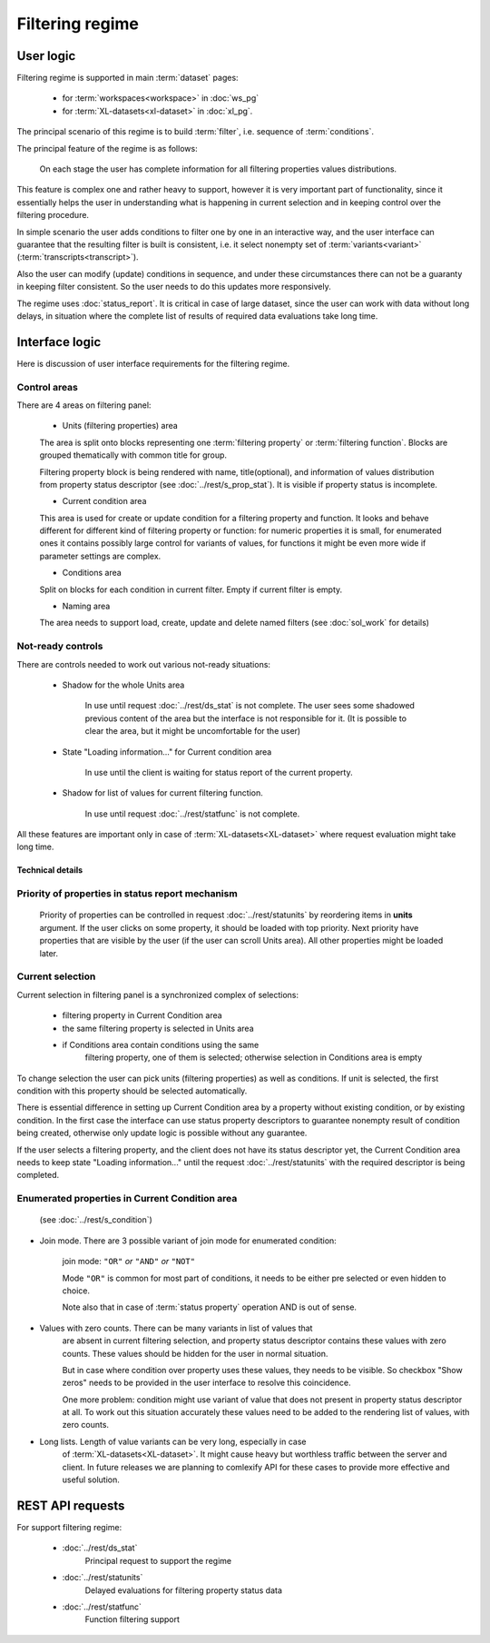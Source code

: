 Filtering regime
================

User logic
----------

Filtering regime is supported in main :term:`dataset` pages:
    
    - for :term:`workspaces<workspace>` in :doc:`ws_pg` 
    
    - for :term:`XL-datasets<xl-dataset>` in :doc:`xl_pg`.

The principal scenario of this regime is to build :term:`filter`, i.e. sequence
of :term:`conditions`.

The principal feature of the regime is as follows: 

    On each stage the user has complete information for all filtering properties 
    values distributions. 
    
This feature is complex one and rather heavy to support, however
it is very important part of functionality, since it essentially helps the user in
understanding what is happening in current selection and in keeping control over 
the filtering procedure. 

In simple scenario the user adds conditions to filter one by one in an interactive way, 
and the user interface can guarantee that the resulting filter is built is consistent, 
i.e. it select nonempty set of :term:`variants<variant>` (:term:`transcripts<transcript>`).

Also the user can modify (update) conditions in sequence, and under these circumstances
there can not be a guaranty in keeping filter consistent. So the user needs to do 
this updates more responsively.

The regime uses :doc:`status_report`. It is critical in case of large dataset, since
the user can work with data without long delays, in situation where the complete list 
of results of required data evaluations take long time. 

Interface logic
---------------

Here is discussion of user interface requirements for the filtering regime. 

Control areas
^^^^^^^^^^^^^

There are 4 areas on filtering panel:

    * Units (filtering properties) area
    
    The area is split onto blocks representing one :term:`filtering property` or 
    :term:`filtering function`. Blocks are grouped thematically with common title for group. 

    Filtering property block is being rendered with name, title(optional), and information 
    of values distribution from property status descriptor (see :doc:`../rest/s_prop_stat`). 
    It is visible if property status is incomplete.

    * Current condition area
    
    This area is used for create or update condition for a filtering property and function.
    It looks and behave different for different kind of filtering property or function: 
    for numeric properties it is small, for enumerated ones it contains possibly
    large control for variants of values, for functions it might be even more wide
    if parameter settings are complex.
    
    * Conditions area
    
    Split on blocks for each condition in current filter. Empty if current filter is empty.
    
    * Naming area
    
    The area needs to support load, create, update and delete named filters 
    (see :doc:`sol_work` for details)
    
Not-ready controls
^^^^^^^^^^^^^^^^^^
    
There are controls needed to work out various not-ready situations:

    * Shadow for the whole Units area
    
        In use until request :doc:`../rest/ds_stat` is not complete. The user sees some shadowed previous
        content of the area but the interface is not responsible for it. (It is possible
        to clear the area, but it might be uncomfortable for the user)
        
    * State "Loading information..." for Current condition area
    
        In use until the client is waiting for status report of the current property. 
        
    * Shadow for list of values for current filtering function.
    
        In use until request :doc:`../rest/statfunc` is not complete.

All these features are important only in case of :term:`XL-datasets<XL-dataset>` where
request evaluation might take long time.

Technical details 
~~~~~~~~~~~~~~~~~

Priority of properties in status report mechanism
^^^^^^^^^^^^^^^^^^^^^^^^^^^^^^^^^^^^^^^^^^^^^^^^^
    Priority of properties can be controlled in request :doc:`../rest/statunits` by 
    reordering items in **units** argument. If the user clicks on some property, it should
    be loaded with top priority. Next priority have properties that are visible by the user 
    (if the user can scroll Units area). All other properties might be loaded later.
    
Current selection
^^^^^^^^^^^^^^^^^
Current selection in filtering panel is a synchronized complex of selections:

    - filtering property in Current Condition area
    
    - the same filtering property is selected in Units area
    
    - if Conditions area contain conditions using the same
        filtering property, one of them is selected; otherwise 
        selection in Conditions area is empty

To change selection the user can pick units (filtering properties) as well as
conditions. If unit is selected, the first condition with this property should
be selected automatically.

There is essential difference in setting up Current Condition area by a property
without existing condition, or by existing condition. In the first case the interface
can use status property descriptors to guarantee nonempty result of condition being created,
otherwise only update logic is possible without any guarantee.

If the user selects a filtering property, and the client does not have its status descriptor 
yet, the Current Condition area needs to keep state "Loading information..." until 
the request :doc:`../rest/statunits` with the required descriptor is being completed.
    
Enumerated properties in Current Condition area 
^^^^^^^^^^^^^^^^^^^^^^^^^^^^^^^^^^^^^^^^^^^^^^^^^
    (see :doc:`../rest/s_condition`)

- Join mode. There are 3 possible variant of join mode for enumerated condition: 

    join mode: ``"OR"`` *or* ``"AND"`` *or* ``"NOT"``

    Mode ``"OR"`` is common for most part of conditions, it needs to be either 
    pre selected or even hidden to choice. 

    Note also that in case of :term:`status property` operation AND is out of sense. 

- Values with zero counts. There can be many variants in list of values that
    are absent in current filtering selection, and property status descriptor 
    contains these values with zero counts. These values should be hidden 
    for the user in normal situation. 

    But in case where condition over property uses these values, they 
    needs to be visible. So checkbox "Show zeros" needs to be provided in 
    the user interface to resolve this coincidence. 
    
    One more problem: condition might use variant of value that does not 
    present in property status descriptor at all. To work out this situation
    accurately these values need to be added to the rendering list of values,
    with zero counts. 
    
- Long lists. Length of value variants can be very long, especially in case 
    of :term:`XL-datasets<XL-dataset>`. It might cause heavy but worthless 
    traffic between the server and client. In future releases we are planning
    to comlexify API for these cases to provide more effective and useful solution.
        
REST API requests 
-----------------
For support filtering regime:

    - :doc:`../rest/ds_stat`
        Principal request to support the regime
    
    - :doc:`../rest/statunits`
        Delayed evaluations for filtering property status data
    
    - :doc:`../rest/statfunc`
        Function filtering support
